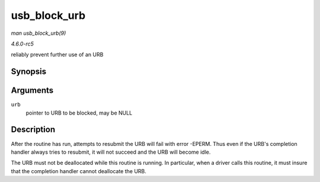 .. -*- coding: utf-8; mode: rst -*-

.. _API-usb-block-urb:

=============
usb_block_urb
=============

*man usb_block_urb(9)*

*4.6.0-rc5*

reliably prevent further use of an URB


Synopsis
========

.. c:function:: void usb_block_urb( struct urb * urb )

Arguments
=========

``urb``
    pointer to URB to be blocked, may be NULL


Description
===========

After the routine has run, attempts to resubmit the URB will fail with
error -EPERM. Thus even if the URB's completion handler always tries to
resubmit, it will not succeed and the URB will become idle.

The URB must not be deallocated while this routine is running. In
particular, when a driver calls this routine, it must insure that the
completion handler cannot deallocate the URB.


.. ------------------------------------------------------------------------------
.. This file was automatically converted from DocBook-XML with the dbxml
.. library (https://github.com/return42/sphkerneldoc). The origin XML comes
.. from the linux kernel, refer to:
..
.. * https://github.com/torvalds/linux/tree/master/Documentation/DocBook
.. ------------------------------------------------------------------------------
